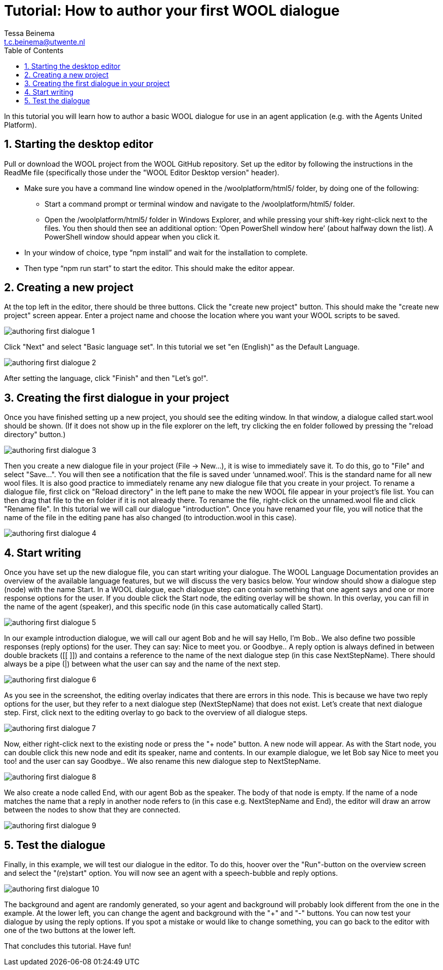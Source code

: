 = Tutorial: How to author your first WOOL dialogue
:toc: left
:toc-title: Table of Contents
:toclevels: 3
:imagesdir: ../images
:sectnums:
Tessa Beinema <t.c.beinema@utwente.nl>
:description: The document's description.

In this tutorial you will learn how to author a basic WOOL dialogue for use in an agent application (e.g. with the Agents United Platform).

== Starting the desktop editor
Pull or download the WOOL project from the WOOL GitHub repository. Set up the editor by following the instructions in the +ReadMe+ file (specifically those under the "WOOL Editor Desktop version" header).

* Make sure you have a command line window opened in the +/woolplatform/html5/+ folder, by doing one of the following:
** Start a command prompt or terminal window and navigate to the +/woolplatform/html5/+ folder.
** Open the +/woolplatform/html5/+ folder in Windows Explorer, and while pressing your shift-key right-click next to the files. You then should then see an additional option: ‘Open PowerShell window here’ (about halfway down the list). A PowerShell window should appear when you click it.

* In your window of choice, type “npm install” and wait for the installation to complete.
* Then type “npm run start” to start the editor. This should make the editor appear.

== Creating a new project
At the top left in the editor, there should be three buttons. Click the "create new project" button. This should make the "create new project" screen appear.
Enter a project name and choose the location where you want your WOOL scripts to be saved.

image::authoring-first-dialogue-1.png[]

Click "Next" and select "Basic language set".  In this tutorial we set "en (English)" as the Default Language.

image::authoring-first-dialogue-2.png[]

After setting the language, click "Finish" and then "Let’s go!".

== Creating the first dialogue in your project

Once you have finished setting up a new project, you should see the editing window. In that window, a dialogue called +start.wool+ should be shown. (If it does not show up in the file explorer on the left, try clicking the +en+ folder followed by pressing the "reload directory" button.)

image::authoring-first-dialogue-3.png[]

Then you create a new dialogue file in your project (+File -> New...+), it is wise to immediately save it. To do this, go to "File" and select "Save...". You will then see a notification that the file is saved under ‘unnamed.wool’. This is the standard name for all new wool files.  It is also good practice to immediately rename any new dialogue file that you create in your project.
To rename a dialogue file, first click on "Reload directory" in the left pane to make the new WOOL file appear in your project’s file list. You can then drag that file to the +en+ folder if it is not already there. To rename the file, right-click on the +unnamed.wool+ file and click "Rename file".
In this tutorial we will call our dialogue "introduction". Once you have renamed your file, you will notice that the name of the file in the editing pane has also changed (to +introduction.wool+ in this case).

image::authoring-first-dialogue-4.png[]

== Start writing

Once you have set up the new dialogue file, you can start writing your dialogue. The WOOL Language Documentation provides an overview of the available language features, but we will discuss the very basics below.
Your window should show a dialogue step (node) with the name +Start+. In a WOOL dialogue, each dialogue step can contain something that one agent says and one or more response options for the user.
If you double click the +Start+ node, the editing overlay will be shown. In this overlay, you can fill in the name of the agent (speaker), and this specific node (in this case automatically called +Start+).

image::authoring-first-dialogue-5.png[]

In our example introduction dialogue, we will call our agent +Bob+ and he will say +Hello, I’m Bob.+. We also define two possible responses (reply options) for the user. They can say: +Nice to meet you.+ or +Goodbye.+.
A reply option is always defined in between double brackets (+[[ ]]+) and contains a reference to the name of the next dialogue step (in this case +NextStepName+). There should always be a pipe (+|+) between what the user can say and the name of the next step.

image::authoring-first-dialogue-6.png[]

As you see in the screenshot, the editing overlay indicates that there are errors in this node. This is because we have two reply options for the user, but they refer to a next dialogue step (+NextStepName+) that does not exist.
Let’s create that next dialogue step. First, click next to the editing overlay to go back to the overview of all dialogue steps.

image::authoring-first-dialogue-7.png[]

Now, either right-click next to the existing node or press the "+ node" button. A new node will appear. As with the +Start+ node, you can double click this new node and edit its speaker, name and contents. In our example dialogue, we let Bob say +Nice to meet you too!+ and the user can say +Goodbye.+. We also rename this new dialogue step to +NextStepName+.

image::authoring-first-dialogue-8.png[]

We also create a node called +End+, with our agent +Bob+ as the speaker. The body of that node is empty.
If the name of a node matches the name that a reply in another node refers to (in this case e.g. +NextStepName+ and +End+), the editor will draw an arrow between the nodes to show that they are connected.

image::authoring-first-dialogue-9.png[]

== Test the dialogue

Finally, in this example, we will test our dialogue in the editor. To do this, hoover over the "Run"-button on the overview screen and select the "(re)start" option. You will now see an agent with a speech-bubble and reply options.

image::authoring-first-dialogue-10.png[]

The background and agent are randomly generated, so your agent and background will probably look different from the one in the example. At the lower left, you can change the agent and background with the "+" and "-" buttons.
You can now test your dialogue by using the reply options. If you spot a mistake or would like to change something, you can go back to the editor with one of the two buttons at the lower left.

That concludes this tutorial. Have fun!
